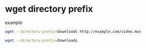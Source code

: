 #+STARTUP: showall
* wget directory prefix
example

#+begin_src sh
wget --directory-prefix=Downloads http://example.com/video.mov
#+end_src

#+begin_src sh
wget --directory-prefix=Downloads
#+end_src
